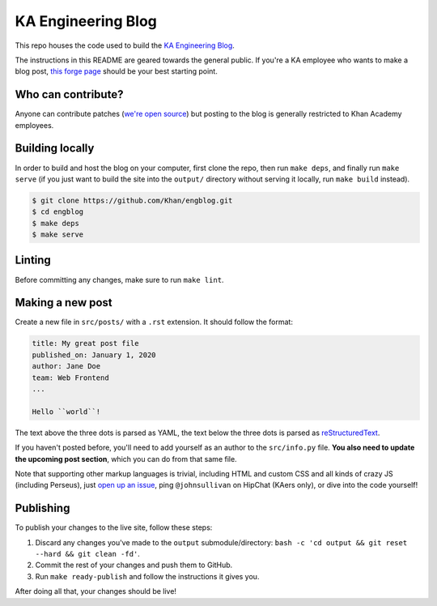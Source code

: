 KA Engineering Blog
===================

.. image:: https://travis-ci.org/Khan/engblog.svg?branch=master
	:target: https://travis-ci.org/Khan/engblog
	:alt: Travis build status

This repo houses the code used to build the `KA Engineering Blog <http://engineering.khanacademy.org>`_.

The instructions in this README are geared towards the general public. If you're a KA employee who wants to make a blog post, `this forge page <https://sites.google.com/a/khanacademy.org/forge/for-khan-employees/ka-engineering-blog>`_ should be your best starting point.

Who can contribute?
-------------------

Anyone can contribute patches (`we're open source <https://github.com/Khan/engblog/blob/master/LICENSE.rst>`_) but posting to the blog is generally restricted to Khan Academy employees.

Building locally
----------------

In order to build and host the blog on your computer, first clone the repo, then run ``make deps``, and finally run ``make serve`` (if you just want to build the site into the ``output/`` directory without serving it locally, run ``make build`` instead).

.. code:: shell

	$ git clone https://github.com/Khan/engblog.git
	$ cd engblog
	$ make deps
	$ make serve


Linting
-------

Before committing any changes, make sure to run ``make lint``.


Making a new post
-----------------

Create a new file in ``src/posts/`` with a ``.rst`` extension. It should follow the format:

.. code:: rst

	title: My great post file
	published_on: January 1, 2020
	author: Jane Doe
	team: Web Frontend
	...

	Hello ``world``!

The text above the three dots is parsed as YAML, the text below the three dots is parsed as `reStructuredText <http://docutils.sourceforge.net/rst.html>`_.

If you haven't posted before, you'll need to add yourself as an author to the ``src/info.py`` file. **You also need to update the upcoming post section**, which you can do from that same file.

Note that supporting other markup languages is trivial, including HTML and custom CSS and all kinds of crazy JS (including Perseus), just `open up an issue <https://github.com/Khan/engblog/issues>`_, ping ``@johnsullivan`` on HipChat (KAers only), or dive into the code yourself!


Publishing
----------

To publish your changes to the live site, follow these steps:

1. Discard any changes you've made to the ``output`` submodule/directory: ``bash -c 'cd output && git reset --hard && git clean -fd'``.
2. Commit the rest of your changes and push them to GitHub.
3. Run ``make ready-publish`` and follow the instructions it gives you.

After doing all that, your changes should be live!
